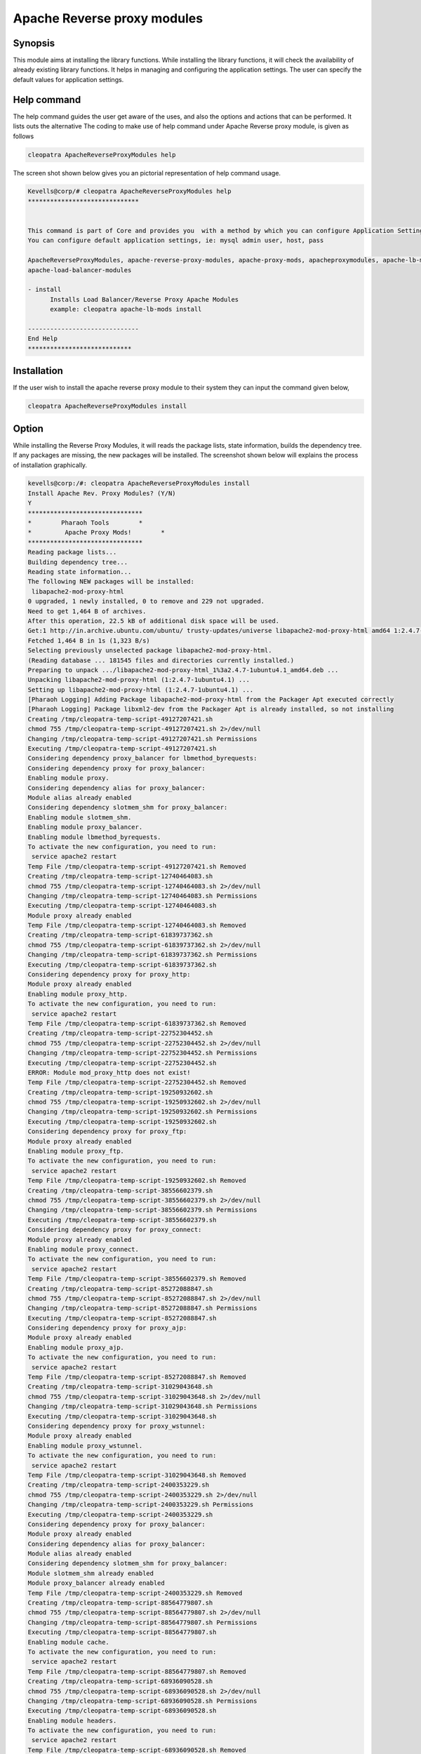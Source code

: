 =============================
Apache Reverse proxy modules
=============================

Synopsis
-----------

This module aims at installing the library functions. While installing the library functions, it will check the availability of already existing library functions. It helps in managing and configuring the application settings. The user can specify the default values for application settings.

Help command
----------------

The help command guides the user get aware of the uses, and also the options and actions that can be performed. It lists outs the alternative 
The coding to make use of help command under Apache Reverse proxy module, is given as follows

.. code-block:: bash

	cleopatra ApacheReverseProxyModules help

The screen shot shown below gives you an pictorial representation of help command usage.


.. code-block:: bash

          Kevells@corp/# cleopatra ApacheReverseProxyModules help
	  ******************************


	  This command is part of Core and provides you  with a method by which you can configure Application Settings.
	  You can configure default application settings, ie: mysql admin user, host, pass

	  ApacheReverseProxyModules, apache-reverse-proxy-modules, apache-proxy-mods, apacheproxymodules, apache-lb-mods,
	  apache-load-balancer-modules

          - install
	        Installs Load Balancer/Reverse Proxy Apache Modules
        	example: cleopatra apache-lb-mods install

	  ------------------------------
          End Help
	  ****************************


Installation
---------------

If the user wish to install the apache reverse proxy module to their system they can input the command given below,

.. code-block:: bash

		cleopatra ApacheReverseProxyModules install

Option
---------

.. cssclass:: table-bordered

	+-----------------------+----------------------------------------+----------+------------------------------+
	|    Parameters	        | Alternative Parameters  	         | Required | Comment  		           |
	+=======================+========================================+==========+==============================+
	|Install ReverseProxy	| Instead of ReverseProxy Apache Modules | Y(Yes)   | If the user inputs as Y, the |
    	|ApacheModules (Y/N)    | the user can also specify the    	 |	    | apache reverse proxy module  |  
	|			| following parameters:                  |	    | will be installed		   |
	|                       | ApacheReverseProxyModules,             |	    |				   |
   	|			| apache-reverse-proxy-modules, apache-  |	    |				   |
	|			| proxy-mods, apacheproxymodules, 	 |	    |				   |
	|			| apache-lb-mods, apache-load-balancer,  |	    |				   |
        |			| modules				 | 	    |				   |
        +-----------------------+----------------------------------------+----------+------------------------------+
        |Install ReverseProxy   | Instead of ReverseProxy Apache Modules | N(No)    | If the user inputs as N, the |
        |ApacheModules (Y/N)    | the user can also specify the          |          | process will gets quits      |  
        |                       | following parameters:                  |          | from installation.           |
        |                       | ApacheReverseProxyModules,             |          |                              |
        |                       | apache-reverse-proxy-modules, apache-  |          |                              |
        |                       | proxy-mods, apacheproxymodules,        |          |                              |
        |                       | apache-lb-mods, apache-load-balancer,  |          |                              |
        |                       | modules|                               |          |                              |
        +-----------------------+----------------------------------------+----------+------------------------------+
   

While installing the Reverse Proxy Modules, it will reads the package lists, state information, builds the dependency tree. If any packages are missing, the new packages will be installed. The screenshot shown below will explains the process of installation graphically.


.. code-block:: bash


 kevells@corp:/#: cleopatra ApacheReverseProxyModules install
 Install Apache Rev. Proxy Modules? (Y/N) 
 Y
 *******************************
 *        Pharaoh Tools        *
 *         Apache Proxy Mods!        *
 *******************************
 Reading package lists...
 Building dependency tree...
 Reading state information...
 The following NEW packages will be installed:
  libapache2-mod-proxy-html
 0 upgraded, 1 newly installed, 0 to remove and 229 not upgraded.
 Need to get 1,464 B of archives.
 After this operation, 22.5 kB of additional disk space will be used.
 Get:1 http://in.archive.ubuntu.com/ubuntu/ trusty-updates/universe libapache2-mod-proxy-html amd64 1:2.4.7-1ubuntu4.1 [1,464 B]
 Fetched 1,464 B in 1s (1,323 B/s)
 Selecting previously unselected package libapache2-mod-proxy-html.
 (Reading database ... 181545 files and directories currently installed.)
 Preparing to unpack .../libapache2-mod-proxy-html_1%3a2.4.7-1ubuntu4.1_amd64.deb ...
 Unpacking libapache2-mod-proxy-html (1:2.4.7-1ubuntu4.1) ...
 Setting up libapache2-mod-proxy-html (1:2.4.7-1ubuntu4.1) ...
 [Pharaoh Logging] Adding Package libapache2-mod-proxy-html from the Packager Apt executed correctly
 [Pharaoh Logging] Package libxml2-dev from the Packager Apt is already installed, so not installing
 Creating /tmp/cleopatra-temp-script-49127207421.sh
 chmod 755 /tmp/cleopatra-temp-script-49127207421.sh 2>/dev/null
 Changing /tmp/cleopatra-temp-script-49127207421.sh Permissions
 Executing /tmp/cleopatra-temp-script-49127207421.sh
 Considering dependency proxy_balancer for lbmethod_byrequests:
 Considering dependency proxy for proxy_balancer:
 Enabling module proxy.
 Considering dependency alias for proxy_balancer:
 Module alias already enabled
 Considering dependency slotmem_shm for proxy_balancer:
 Enabling module slotmem_shm.
 Enabling module proxy_balancer.
 Enabling module lbmethod_byrequests.
 To activate the new configuration, you need to run:
  service apache2 restart
 Temp File /tmp/cleopatra-temp-script-49127207421.sh Removed
 Creating /tmp/cleopatra-temp-script-12740464083.sh
 chmod 755 /tmp/cleopatra-temp-script-12740464083.sh 2>/dev/null
 Changing /tmp/cleopatra-temp-script-12740464083.sh Permissions
 Executing /tmp/cleopatra-temp-script-12740464083.sh
 Module proxy already enabled
 Temp File /tmp/cleopatra-temp-script-12740464083.sh Removed
 Creating /tmp/cleopatra-temp-script-61839737362.sh
 chmod 755 /tmp/cleopatra-temp-script-61839737362.sh 2>/dev/null
 Changing /tmp/cleopatra-temp-script-61839737362.sh Permissions
 Executing /tmp/cleopatra-temp-script-61839737362.sh
 Considering dependency proxy for proxy_http:
 Module proxy already enabled
 Enabling module proxy_http.
 To activate the new configuration, you need to run:
  service apache2 restart
 Temp File /tmp/cleopatra-temp-script-61839737362.sh Removed
 Creating /tmp/cleopatra-temp-script-22752304452.sh
 chmod 755 /tmp/cleopatra-temp-script-22752304452.sh 2>/dev/null
 Changing /tmp/cleopatra-temp-script-22752304452.sh Permissions
 Executing /tmp/cleopatra-temp-script-22752304452.sh
 ERROR: Module mod_proxy_http does not exist!
 Temp File /tmp/cleopatra-temp-script-22752304452.sh Removed
 Creating /tmp/cleopatra-temp-script-19250932602.sh
 chmod 755 /tmp/cleopatra-temp-script-19250932602.sh 2>/dev/null
 Changing /tmp/cleopatra-temp-script-19250932602.sh Permissions
 Executing /tmp/cleopatra-temp-script-19250932602.sh
 Considering dependency proxy for proxy_ftp:
 Module proxy already enabled
 Enabling module proxy_ftp.
 To activate the new configuration, you need to run:
  service apache2 restart
 Temp File /tmp/cleopatra-temp-script-19250932602.sh Removed
 Creating /tmp/cleopatra-temp-script-38556602379.sh
 chmod 755 /tmp/cleopatra-temp-script-38556602379.sh 2>/dev/null
 Changing /tmp/cleopatra-temp-script-38556602379.sh Permissions
 Executing /tmp/cleopatra-temp-script-38556602379.sh
 Considering dependency proxy for proxy_connect:
 Module proxy already enabled
 Enabling module proxy_connect.
 To activate the new configuration, you need to run:
  service apache2 restart
 Temp File /tmp/cleopatra-temp-script-38556602379.sh Removed
 Creating /tmp/cleopatra-temp-script-85272088847.sh
 chmod 755 /tmp/cleopatra-temp-script-85272088847.sh 2>/dev/null
 Changing /tmp/cleopatra-temp-script-85272088847.sh Permissions
 Executing /tmp/cleopatra-temp-script-85272088847.sh
 Considering dependency proxy for proxy_ajp:
 Module proxy already enabled
 Enabling module proxy_ajp.
 To activate the new configuration, you need to run:
  service apache2 restart
 Temp File /tmp/cleopatra-temp-script-85272088847.sh Removed
 Creating /tmp/cleopatra-temp-script-31029043648.sh
 chmod 755 /tmp/cleopatra-temp-script-31029043648.sh 2>/dev/null
 Changing /tmp/cleopatra-temp-script-31029043648.sh Permissions
 Executing /tmp/cleopatra-temp-script-31029043648.sh
 Considering dependency proxy for proxy_wstunnel:
 Module proxy already enabled
 Enabling module proxy_wstunnel.
 To activate the new configuration, you need to run:
  service apache2 restart
 Temp File /tmp/cleopatra-temp-script-31029043648.sh Removed
 Creating /tmp/cleopatra-temp-script-2400353229.sh
 chmod 755 /tmp/cleopatra-temp-script-2400353229.sh 2>/dev/null
 Changing /tmp/cleopatra-temp-script-2400353229.sh Permissions
 Executing /tmp/cleopatra-temp-script-2400353229.sh
 Considering dependency proxy for proxy_balancer:
 Module proxy already enabled
 Considering dependency alias for proxy_balancer:
 Module alias already enabled
 Considering dependency slotmem_shm for proxy_balancer:
 Module slotmem_shm already enabled
 Module proxy_balancer already enabled
 Temp File /tmp/cleopatra-temp-script-2400353229.sh Removed
 Creating /tmp/cleopatra-temp-script-88564779807.sh
 chmod 755 /tmp/cleopatra-temp-script-88564779807.sh 2>/dev/null
 Changing /tmp/cleopatra-temp-script-88564779807.sh Permissions
 Executing /tmp/cleopatra-temp-script-88564779807.sh
 Enabling module cache.
 To activate the new configuration, you need to run:
  service apache2 restart
 Temp File /tmp/cleopatra-temp-script-88564779807.sh Removed
 Creating /tmp/cleopatra-temp-script-68936090528.sh
 chmod 755 /tmp/cleopatra-temp-script-68936090528.sh 2>/dev/null
 Changing /tmp/cleopatra-temp-script-68936090528.sh Permissions
 Executing /tmp/cleopatra-temp-script-68936090528.sh
 Enabling module headers.
 To activate the new configuration, you need to run:
  service apache2 restart
 Temp File /tmp/cleopatra-temp-script-68936090528.sh Removed
 [Pharaoh Logging] Restarting apache2 service
 Output of config test was:
 apache2: Syntax error on line 214 of /etc/apache2/apache2.conf: Could not open configuration file /etc/apache2/httpd.conf: No such file or dir ectory.
 Action 'configtest' failed.
 The Apache error log may have more information.
 * Restarting web server apache2
   ...fail!
 * The apache2 configtest failed.
 ... All done!
 *******************************
 Thanks for installing , visit www.pharaohtools.com for more
 ******************************
 

 Single App Installer:
 --------------------------------------------
 ApacheReverseProxyModules: Success
 ------------------------------
 Installer Finished
 ******************************




Benefits to the users
----------------------

* It displays the available package lists, and in turn installs the missing and required packages.
* The reverse proxy forwards to a fixed destination on behalf of arbitrary clients.
* It will incorporates the content that is hosted from one server into a larger website.
* It helps in configuring the applications settings.
* It is well-to-do in Cent OS and as well as in ubuntu.
* The parameters used in declaration is not case sensitive, which is an added advantage.

